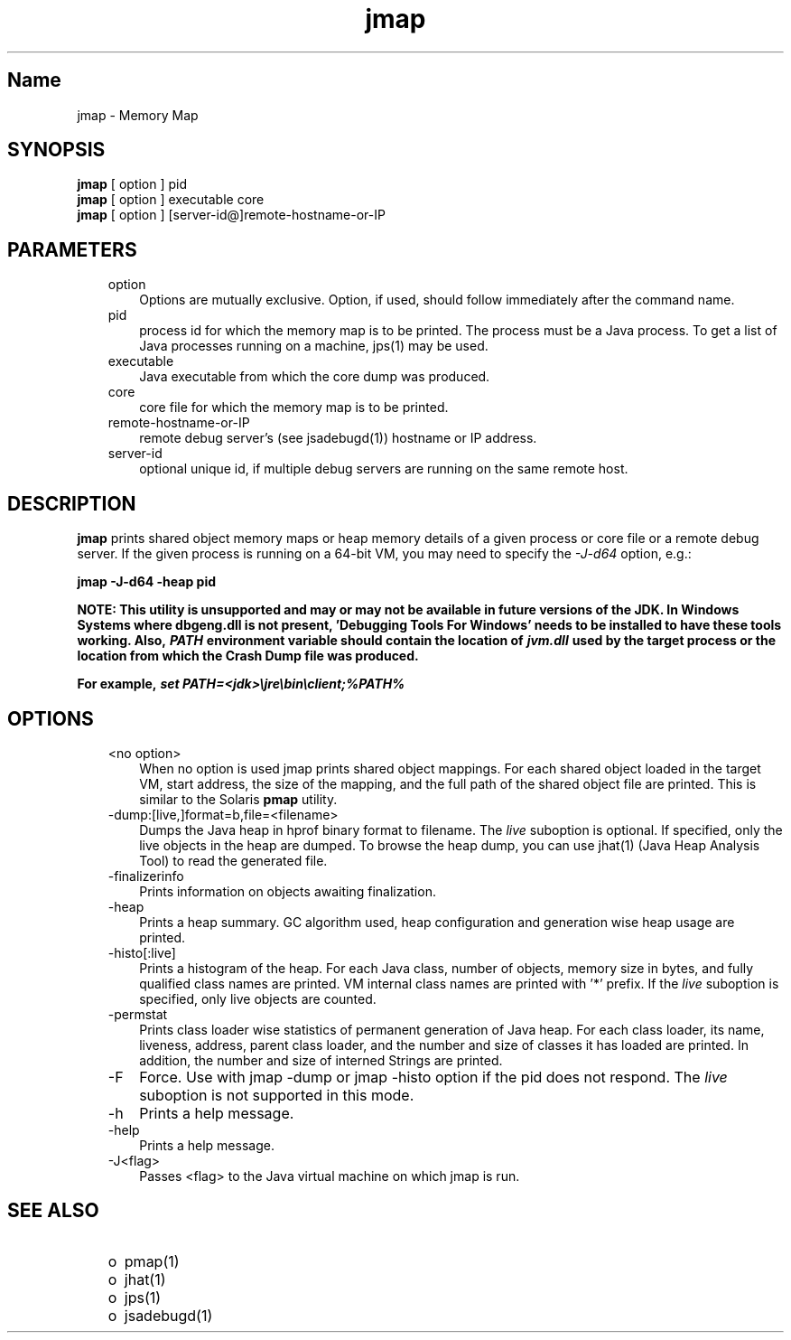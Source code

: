 ." Copyright (c) 2004, 2011, Oracle and/or its affiliates. All rights reserved.
." ORACLE PROPRIETARY/CONFIDENTIAL. Use is subject to license terms.
."
."
."
."
."
."
."
."
."
."
."
."
."
."
."
."
."
."
."
.TH jmap 1 "10 May 2011"

.LP
.SH "Name"
jmap \- Memory Map
.LP
.SH "SYNOPSIS"
.LP
.nf
\f3
.fl
\fP\f3jmap\fP [ option ] pid
.fl
\f3jmap\fP [ option ] executable core
.fl
\f3jmap\fP [ option ] [server\-id@]remote\-hostname\-or\-IP
.fl
.fi

.LP
.SH "PARAMETERS"
.LP
.RS 3
.TP 3
option
Options are mutually exclusive. Option, if used, should follow immediately after the command name.
.TP 3
pid
process id for which the memory map is to be printed. The process must be a Java process. To get a list of Java processes running on a machine, jps(1) may be used.
.br
.TP 3
executable
Java executable from which the core dump was produced.
.br
.TP 3
core
core file for which the memory map is to be printed.
.br
.TP 3
remote\-hostname\-or\-IP
remote debug server's (see jsadebugd(1)) hostname or IP address.
.br
.TP 3
server\-id
optional unique id, if multiple debug servers are running on the same remote host.
.br
.RE

.LP
.SH "DESCRIPTION"
.LP
.LP
\f3jmap\fP prints shared object memory maps or heap memory details of a given process or core file or a remote debug server. If the given process is running on a 64\-bit VM, you may need to specify the \f2\-J\-d64\fP option, e.g.:
.LP
.nf
\f3
.fl
jmap \-J\-d64 \-heap pid
.fl
\fP
.fi

.LP
.LP
\f3NOTE: This utility is unsupported and may or may not be available in future versions of the JDK. In Windows Systems where dbgeng.dll is not present, 'Debugging Tools For Windows' needs to be installed to have these tools working. Also, \fP\f4PATH\fP\f3 environment variable should contain the location of \fP\f4jvm.dll\fP\f3 used by the target process or the location from which the Crash Dump file was produced.\fP
.LP
.LP
\f3For example, \fP\f4set PATH=<jdk>\\jre\\bin\\client;%PATH%\fP
.LP
.br

.LP
.SH "OPTIONS"
.LP
.RS 3
.TP 3
<no option>
When no option is used jmap prints shared object mappings. For each shared object loaded in the target VM, start address, the size of the mapping, and the full path of the shared object file are printed. This is similar to the Solaris \f3pmap\fP utility.
.br
.TP 3
\-dump:[live,]format=b,file=<filename>
Dumps the Java heap in hprof binary format to filename. The \f2live\fP suboption is optional. If specified, only the live objects in the heap are dumped. To browse the heap dump, you can use jhat(1) (Java Heap Analysis Tool) to read the generated file.
.br
.TP 3
\-finalizerinfo
Prints information on objects awaiting finalization.
.br
.TP 3
\-heap
Prints a heap summary. GC algorithm used, heap configuration and generation wise heap usage are printed.
.br
.TP 3
\-histo[:live]
Prints a histogram of the heap. For each Java class, number of objects, memory size in bytes, and fully qualified class names are printed. VM internal class names are printed with '*' prefix. If the \f2live\fP suboption is specified, only live objects are counted.
.br
.TP 3
\-permstat
Prints class loader wise statistics of permanent generation of Java heap. For each class loader, its name, liveness, address, parent class loader, and the number and size of classes it has loaded are printed. In addition, the number and size of interned Strings are printed.
.br
.TP 3
\-F
Force. Use with jmap \-dump or jmap \-histo option if the pid does not respond. The \f2live\fP suboption is not supported in this mode.
.br
.TP 3
\-h
Prints a help message.
.br
.br
.TP 3
\-help
Prints a help message.
.br
.br
.TP 3
\-J<flag>
Passes <flag> to the Java virtual machine on which jmap is run.
.br
.RE

.LP
.SH "SEE ALSO"
.LP
.RS 3
.TP 2
o
pmap(1)
.TP 2
o
jhat(1)
.TP 2
o
jps(1)
.TP 2
o
jsadebugd(1)
.RE

.LP

